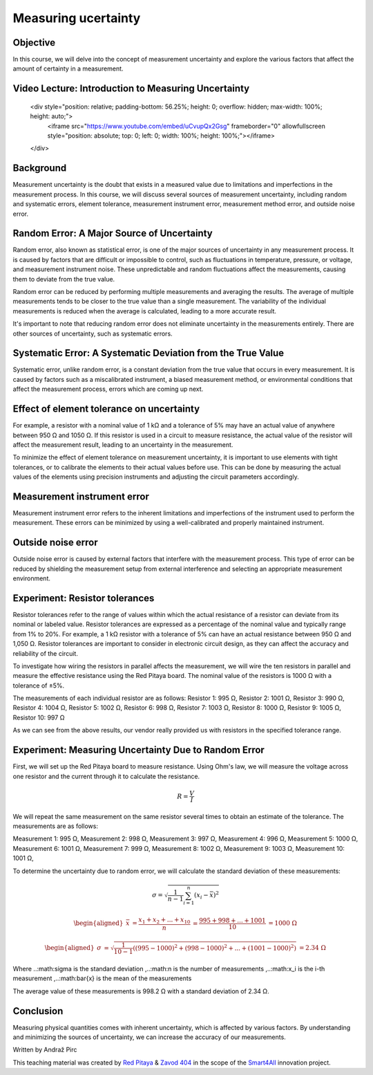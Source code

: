 Measuring ucertainty
============================

Objective
---------------
In this course, we will delve into the concept of measurement uncertainty and explore the various factors that affect the amount of certainty in a measurement.

.. raw:: html

Video Lecture: Introduction to Measuring Uncertainty
----------------


    <div style="position: relative; padding-bottom: 56.25%; height: 0; overflow: hidden; max-width: 100%; height: auto;">
        <iframe src="https://www.youtube.com/embed/uCvupQx2Gsg" frameborder="0" allowfullscreen style="position: absolute; top: 0; left: 0; width: 100%; height: 100%;"></iframe>
    </div>


Background
---------------
Measurement uncertainty is the doubt that exists in a measured value due to limitations and imperfections in the measurement process. In this course, we will discuss several sources of measurement uncertainty, including random and systematic errors, element tolerance, measurement instrument error, measurement method error, and outside noise error.

Random Error: A Major Source of Uncertainty
-----------------
Random error, also known as statistical error, is one of the major sources of uncertainty in any measurement process. It is caused by factors that are difficult or impossible to control, such as fluctuations in temperature, pressure, or voltage, and measurement instrument noise. These unpredictable and random fluctuations affect the measurements, causing them to deviate from the true value.

Random error can be reduced by performing multiple measurements and averaging the results. The average of multiple measurements tends to be closer to the true value than a single measurement. The variability of the individual measurements is reduced when the average is calculated, leading to a more accurate result.

It's important to note that reducing random error does not eliminate uncertainty in the measurements entirely. There are other sources of uncertainty, such as systematic errors.

Systematic Error: A Systematic Deviation from the True Value
-----------------
Systematic error, unlike random error, is a constant deviation from the true value that occurs in every measurement. It is caused by factors such as a miscalibrated instrument, a biased measurement method, or environmental conditions that affect the measurement process, errors which are coming up next.

Effect of element tolerance on uncertainty
-----------------
For example, a resistor with a nominal value of 1 kΩ and a tolerance of 5% may have an actual value of anywhere between 950 Ω and 1050 Ω. If this resistor is used in a circuit to measure resistance, the actual value of the resistor will affect the measurement result, leading to an uncertainty in the measurement.

To minimize the effect of element tolerance on measurement uncertainty, it is important to use elements with tight tolerances, or to calibrate the elements to their actual values before use. This can be done by measuring the actual values of the elements using precision instruments and adjusting the circuit parameters accordingly.

Measurement instrument error
-----------------
Measurement instrument error refers to the inherent limitations and imperfections of the instrument used to perform the measurement. These errors can be minimized by using a well-calibrated and properly maintained instrument.

Outside noise error
------------------------
Outside noise error is caused by external factors that interfere with the measurement process. This type of error can be reduced by shielding the measurement setup from external interference and selecting an appropriate measurement environment.

Experiment: Resistor tolerances
------------------

Resistor tolerances refer to the range of values within which the actual resistance of a resistor can deviate from its nominal or labeled value. Resistor tolerances are expressed as a percentage of the nominal value and typically range from 1% to 20%. For example, a 1 kΩ resistor with a tolerance of 5% can have an actual resistance between 950 Ω and 1,050 Ω. Resistor tolerances are important to consider in electronic circuit design, as they can affect the accuracy and reliability of the circuit.

To investigate how wiring the resistors in parallel affects the measurement, we will wire the ten resistors in parallel and measure the effective resistance using the Red Pitaya board. The nominal value of the resistors is 1000 Ω with a tolerance of ±5%.

The measurements of each individual resistor are as follows:
Resistor 1: 995 Ω,
Resistor 2: 1001 Ω,
Resistor 3: 990 Ω,
Resistor 4: 1004 Ω,
Resistor 5: 1002 Ω,
Resistor 6: 998 Ω,
Resistor 7: 1003 Ω,
Resistor 8: 1000 Ω,
Resistor 9: 1005 Ω,
Resistor 10: 997 Ω

As we can see from the above results, our vendor really provided us with resistors in the specified tolerance range.

Experiment: Measuring Uncertainty Due to Random Error
-------------------
First, we will set up the Red Pitaya board to measure resistance. Using Ohm's law, we will measure the voltage across one resistor and the current through it to calculate the resistance.

.. math:: R = \frac{V}{I}

We will repeat the same measurement on the same resistor several times to obtain an estimate of the tolerance.
The measurements are as follows:

Measurement 1: 995 Ω,
Measurement 2: 998 Ω,
Measurement 3: 997 Ω,
Measurement 4: 996 Ω,
Measurement 5: 1000 Ω,
Measurement 6: 1001 Ω,
Measurement 7: 999 Ω,
Measurement 8: 1002 Ω,
Measurement 9: 1003 Ω,
Measurement 10: 1001 Ω,

To determine the uncertainty due to random error, we will calculate the standard deviation of these measurements:

.. math:: \sigma = \sqrt{\frac{1}{n-1} \sum_{i=1}^{n}(x_i - \bar{x})^2}

.. math:: \begin{aligned} \bar{x} &= \frac{x_1 + x_2 + ... + x_{10}}{n} \ &= \frac{995 + 998 + ... + 1001}{10} \ &= 1000 \ \Omega \end{aligned}

.. math:: \begin{aligned} \sigma &= \sqrt{\frac{1}{10-1} ((995-1000)^2 + (998-1000)^2 + ... + (1001-1000)^2)} \ &= 2.34 \ \Omega \end{aligned}

Where ..:math:\sigma is the standard deviation ,..:math:n is the number of measurements ,..:math:x_i is the i-th measurement ,..:math:\bar{x} is the mean of the measurements

The average value of these measurements is 998.2 Ω with a standard deviation of 2.34 Ω.


Conclusion
-----------------------------
Measuring physical quantities comes with inherent uncertainty, which is affected by various factors. By understanding and minimizing the sources of uncertainty, we can increase the accuracy of our measurements.


Written by Andraž Pirc

This teaching material was created by `Red Pitaya <https://www.redpitaya.com/>`_ & `Zavod 404 <https://404.si/>`_ in the scope of the `Smart4All <https://smart4all.fundingbox.com/>`_ innovation project.
